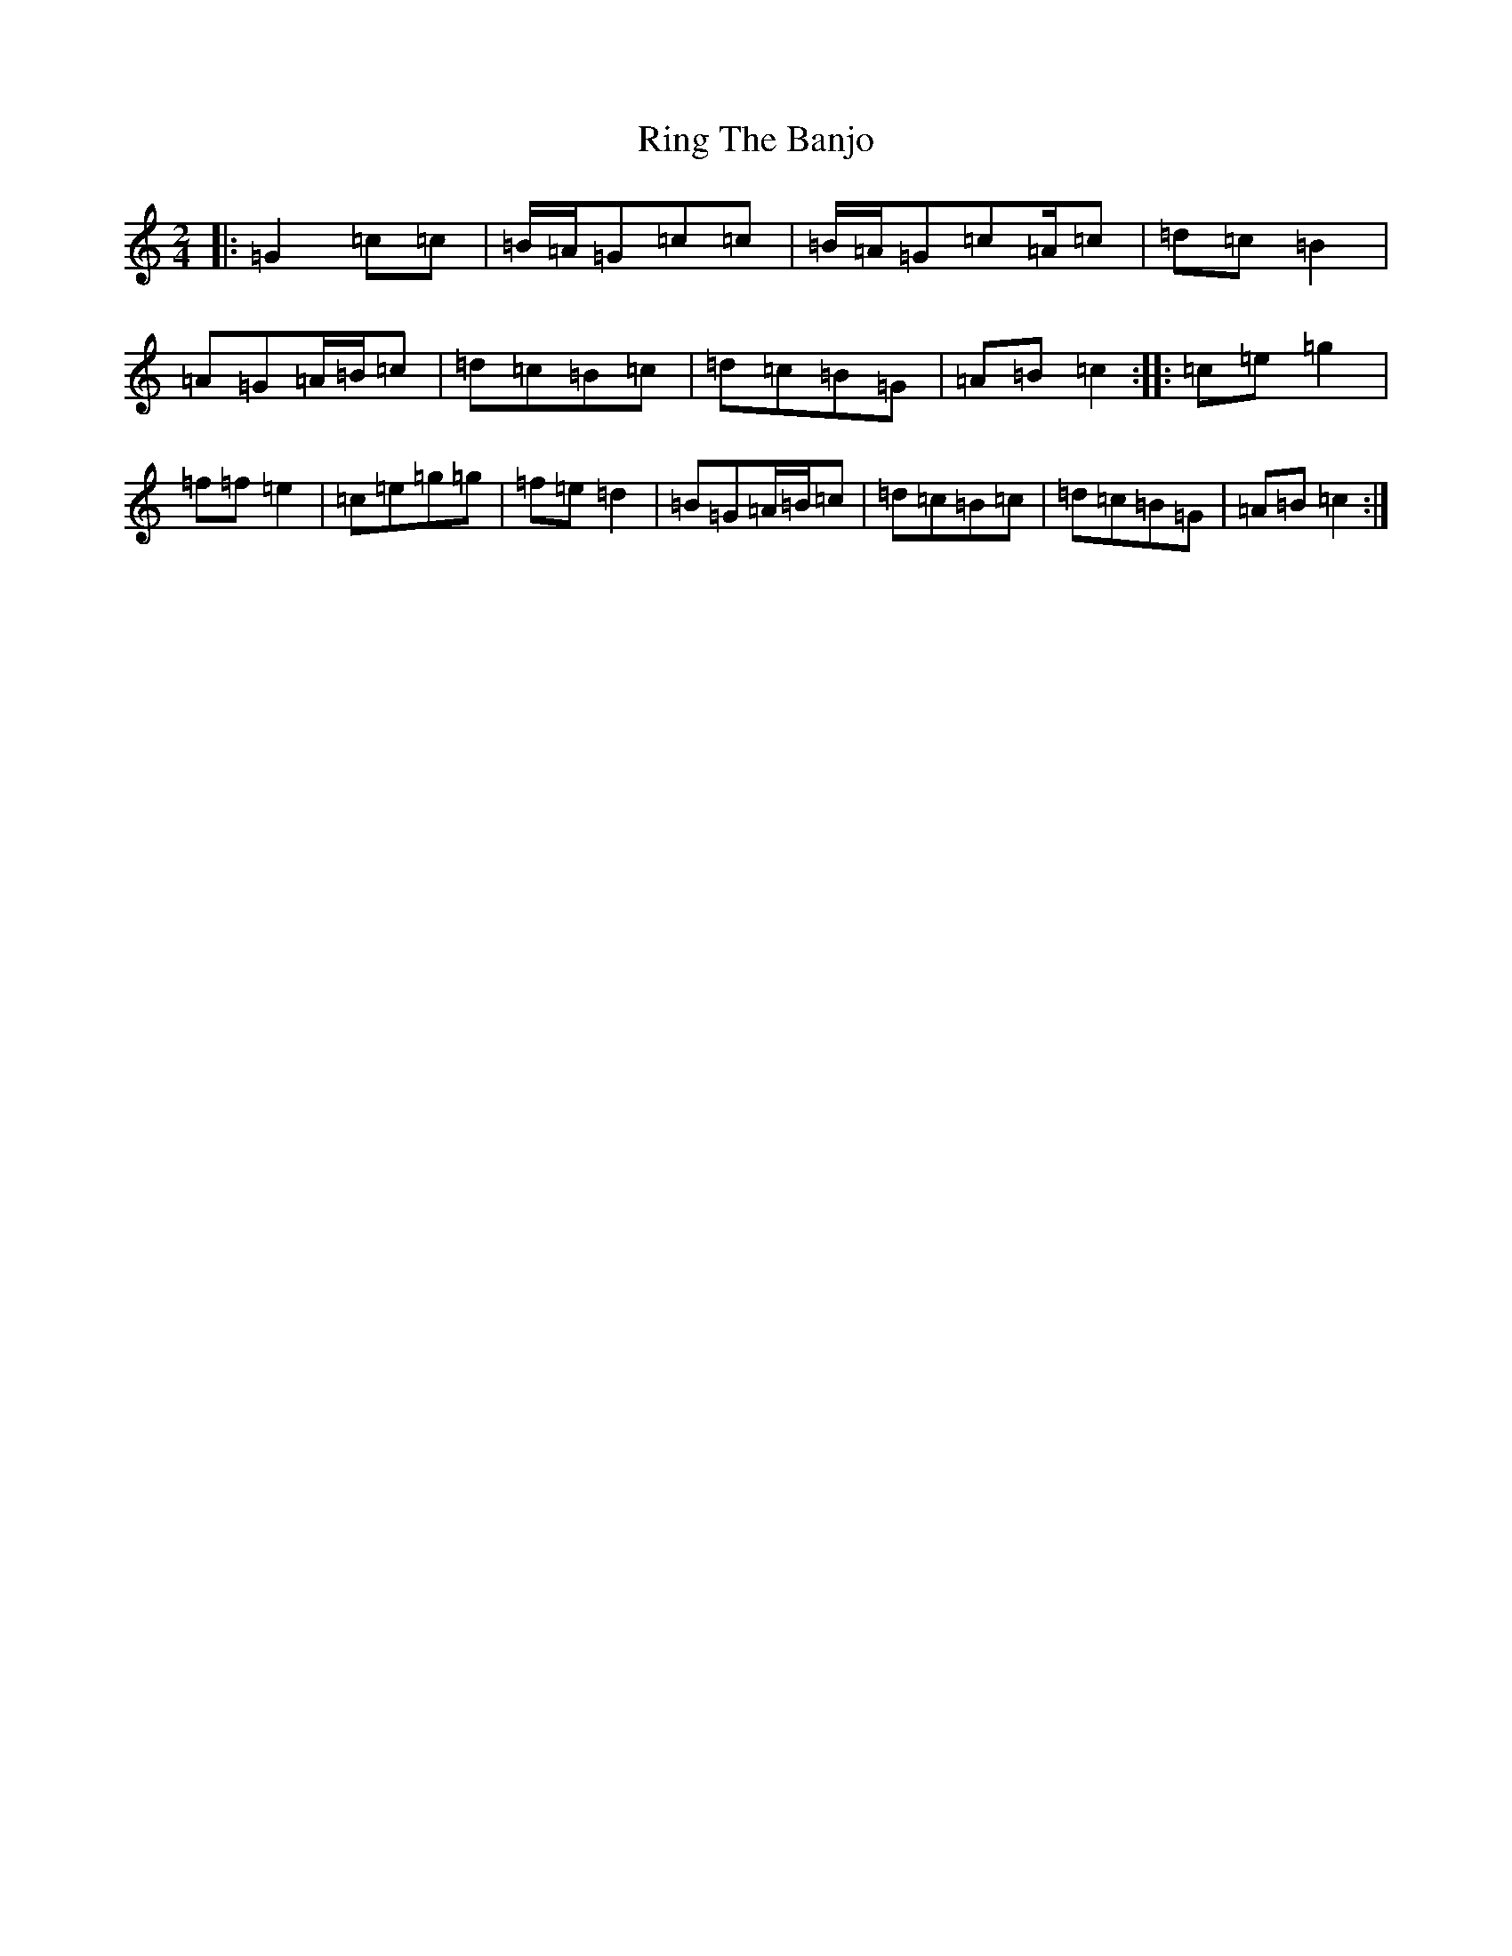 X: 18173
T: Ring The Banjo
S: https://thesession.org/tunes/9099#setting9099
R: polka
M:2/4
L:1/8
K: C Major
|:=G2=c=c|=B/2=A/2=G=c=c|=B/2=A/2=G=c=A/2=c|=d=c=B2|=A=G=A/2=B/2=c|=d=c=B=c|=d=c=B=G|=A=B=c2:||:=c=e=g2|=f=f=e2|=c=e=g=g|=f=e=d2|=B=G=A/2=B/2=c|=d=c=B=c|=d=c=B=G|=A=B=c2:|